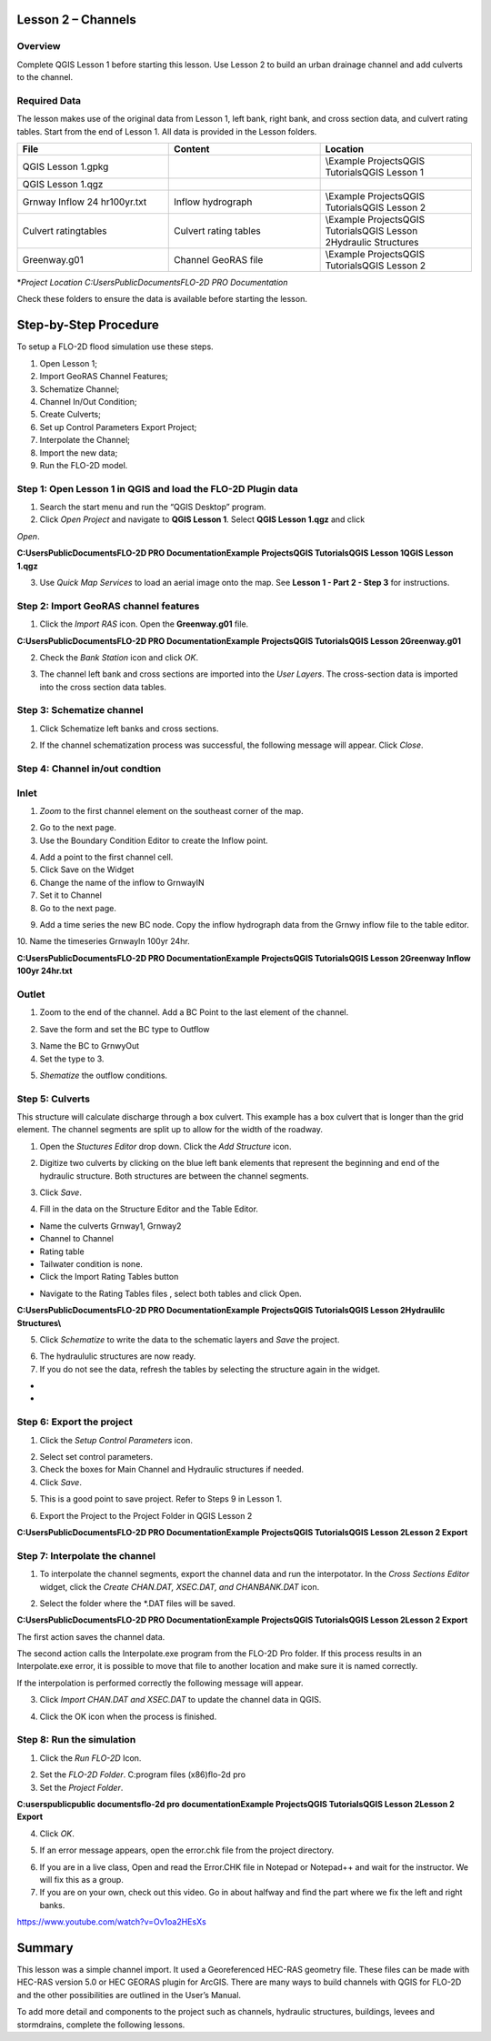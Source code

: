 Lesson 2 – Channels
===================

.. _overview-3:

Overview
________

Complete QGIS Lesson 1 before starting this lesson.
Use Lesson 2 to build an urban drainage channel and add culverts to the channel.

.. _required-data-3:

Required Data
_____________

The lesson makes use of the original data from Lesson 1, left bank, right bank, and cross section data, and culvert rating tables.
Start from the end of Lesson 1.
All data is provided in the Lesson folders.

.. list-table::
   :widths: 33 33 33
   :header-rows: 0


   * - **File**
     - **Content**
     - **Location**

   * - QGIS Lesson 1.gpkg
     -
     - \\Example Projects\QGIS Tutorials\QGIS Lesson 1

   * - QGIS Lesson 1.qgz
     -
     -

   * - Grnway Inflow 24 hr100yr.txt
     - Inflow hydrograph
     - \\Example Projects\QGIS Tutorials\QGIS Lesson 2

   * - Culvert ratingtables
     - Culvert rating tables
     - \\Example Projects\QGIS Tutorials\QGIS Lesson 2\Hydraulic Structures

   * - Greenway.g01
     - Channel GeoRAS file
     - \\Example Projects\QGIS Tutorials\QGIS Lesson 2


\*\ *Project Location C:\Users\Public\Documents\FLO-2D PRO Documentation*

Check these folders to ensure the data is available before starting the lesson.

.. _step-by-step-procedure-3:

Step-by-Step Procedure
======================

To setup a FLO-2D flood simulation use these steps.

1. Open Lesson 1;

2. Import GeoRAS Channel Features;

3. Schematize Channel;

4. Channel In/Out Condition;

5. Create Culverts;

6. Set up Control Parameters Export Project;

7. Interpolate the Channel;

8. Import the new data;

9. Run the FLO-2D model.

Step 1: Open Lesson 1 in QGIS and load the FLO-2D Plugin data
_____________________________________________________________

.. image:: ../img/Workshop/Worksh092.png
1. Search the start menu and run the “QGIS Desktop” program.

2. Click *Open Project* and navigate to **QGIS Lesson 1**.
   Select **QGIS Lesson 1.qgz** and click

*Open*.

.. image:: ../img/Workshop/Worksh055.png


**C:\Users\Public\Documents\FLO-2D PRO Documentation\Example Projects\QGIS Tutorials\QGIS Lesson 1\QGIS Lesson 1.qgz**

3. Use *Quick Map Services* to load an aerial image onto the map.
   See **Lesson 1 - Part 2 - Step 3** for instructions.

.. image:: ../img/Workshop/Worksh056.png


Step 2: Import GeoRAS channel features
______________________________________

1. Click the *Import RAS* icon.
   Open the **Greenway.g01** file.

.. image:: ../img/Workshop/Worksh057.png


**C:\Users\Public\Documents\FLO-2D PRO Documentation\Example Projects\QGIS Tutorials\QGIS Lesson 2\Greenway.g01**

2. Check the *Bank Station* icon and click *OK*.

.. image:: ../img/Workshop/Worksh058.png


3. The channel left bank and cross sections are imported into the *User Layers*.
   The cross-section data is imported into the cross section data tables.

.. image:: ../img/Workshop/Worksh059.jpeg


Step 3: Schematize channel
__________________________

1. Click Schematize left banks and cross sections.

.. image:: ../img/Workshop/Worksh060.png


2. If the channel schematization process was successful, the following message will appear.
   Click *Close*.

.. image:: ../img/Workshop/Worksh061.png


Step 4: Channel in/out condtion
_______________________________

Inlet
_____

1. *Zoom* to the first channel element on the southeast corner of the map.

.. image:: ../img/Workshop/Worksh062.png


2. Go to the next page.

3. Use the Boundary Condition Editor to create the Inflow point.

.. image:: ../img/Workshop/Worksh063.png


4. Add a point to the first channel cell.

5. Click Save on the Widget

6. Change the name of the inflow to GrnwayIN

7. Set it to Channel

8. Go to the next page.

.. image:: ../img/Workshop/Worksh064.png


.. image:: ../img/Workshop/Worksh065.png


9. Add a time series the new BC node.
   Copy the inflow hydrograph data from the Grnwy inflow file to the table editor.

.. image:: ../img/Workshop/Worksh066.png


10.
Name the timeseries GrnwayIn 100yr 24hr.

**C:\Users\Public\Documents\FLO-2D PRO Documentation\Example Projects\QGIS Tutorials\QGIS Lesson 2\Greenway Inflow 100yr 24hr.txt**

.. image:: ../img/Workshop/Worksh067.png


Outlet
______

1. Zoom to the end of the channel.
   Add a BC Point to the last element of the channel.

.. image:: ../img/Workshop/Worksh063.png


.. image:: ../img/Workshop/Worksh068.png


.. image:: ../img/Workshop/Worksh069.png


2. Save the form and set the BC type to Outflow

.. image:: ../img/Workshop/Worksh070.png


3. Name the BC to GrnwyOut

4. Set the type to 3.

.. image:: ../img/Workshop/Worksh071.png


5. *Shematize* the outflow conditions.

.. image:: ../img/Workshop/Worksh072.png

.. image:: ../img/Workshop/Worksh073.png


Step 5: Culverts
________________

This structure will calculate discharge through a box culvert.
This example has a box culvert that is longer than the grid element.
The channel segments are split up to allow for the width of the roadway.

.. image:: ../img/Workshop/Worksh074.png


1. Open the *Stuctures Editor* drop down.
   Click the *Add Structure* icon.

.. image:: ../img/Workshop/Worksh075.png


2. Digitize two culverts by clicking on the blue left bank elements that represent the beginning and end of the hydraulic structure.
   Both structures are between the channel segments.

.. image:: ../img/Workshop/Worksh076.png


3. Click *Save*.

.. image:: ../img/Workshop/Worksh077.png


4. Fill in the data on the Structure Editor and the Table Editor.

-  Name the culverts Grnway1, Grnway2

-  Channel to Channel

-  Rating table

-  Tailwater condition is none.

-  Click the Import Rating Tables button

.. image:: ../img/Workshop/Worksh078.png


-  Navigate to the Rating Tables files , select both tables and click Open.

**C:\Users\Public\Documents\FLO-2D PRO Documentation\Example Projects\QGIS Tutorials\QGIS Lesson 2\Hydraulilc Structures\\**

.. image:: ../img/Workshop/Worksh079.png


5. Click *Schematize* to write the data to the schematic layers and *Save* the project.

.. image:: ../img/Workshop/Worksh080.png


6. The hydraululic structures are now ready.

7. If you do not see the data, refresh the tables by selecting the structure again in the widget.

.. image:: ../img/Workshop/Worksh081.png


*
*

Step 6: Export the project
__________________________

1. Click the *Setup Control Parameters* icon.

.. image:: ../img/Workshop/Worksh017.png


2. Select set control parameters.

3. Check the boxes for Main Channel and Hydraulic structures if needed.

4. Click *Save*.

.. image:: ../img/Workshop/Worksh082.png


5. This is a good point to save project.
   Refer to Steps 9 in Lesson 1.

.. image:: ../img/Workshop/Worksh083.png


6. Export the Project to the Project Folder in QGIS Lesson 2

.. image:: ../img/Workshop/Worksh021.png


**C:\Users\Public\Documents\FLO-2D PRO Documentation\Example Projects\QGIS Tutorials\QGIS Lesson 2\Lesson 2 Export**

Step 7: Interpolate the channel
_______________________________

1. To interpolate the channel segments, export the channel data and run the interpotator.
   In the *Cross Sections Editor* widget, click the *Create CHAN.DAT, XSEC.DAT, and CHANBANK.DAT* icon.

.. image:: ../img/Workshop/Worksh084.png


2. Select the folder where the \*.DAT files will be saved.

**C:\Users\Public\Documents\FLO-2D PRO Documentation\Example Projects\QGIS Tutorials\QGIS Lesson 2\Lesson 2 Export**

.. image:: ../img/Workshop/Worksh085.png


The first action saves the channel data.

.. image:: ../img/Workshop/Worksh086.png


The second action calls the Interpolate.exe program from the FLO-2D Pro folder.
If this process results in an Interpolate.exe error, it is possible to move that file to another location and make sure it is named correctly.

.. image:: ../img/Workshop/Worksh087.png


If the interpolation is performed correctly the following message will appear.

3. Click *Import CHAN.DAT and XSEC.DAT* to update the channel data in QGIS.

.. image:: ../img/Workshop/Worksh088.png


4. Click the OK icon when the process is finished.

.. image:: ../img/Workshop/Worksh089.png


Step 8: Run the simulation
__________________________

1. Click the *Run FLO-2D* Icon.

.. image:: ../img/Workshop/Worksh005.png


2. Set the *FLO-2D Folder*.
   C:\program files (x86)\flo-2d pro

3. Set the *Project Folder*.

**C:\users\public\public documents\flo-2d pro documentation\Example Projects\QGIS Tutorials\QGIS Lesson 2\Lesson 2 Export**

4. Click *OK*.

.. image:: ../img/Workshop/Worksh090.png


5. If an error message appears, open the error.chk file from the project directory.

.. image:: ../img/Workshop/Worksh091.png


6. If you are in a live class, Open and read the Error.CHK file in Notepad or Notepad++ and wait for the instructor.
   We will fix this as a group.

7. If you are on your own, check out this video.
   Go in about halfway and find the part where we fix the left and right banks.

https://www.youtube.com/watch?v=Ov1oa2HEsXs

Summary
=======

This lesson was a simple channel import.
It used a Georeferenced HEC-RAS geometry file.
These files can be made with HEC-RAS version 5.0 or HEC GEORAS plugin for ArcGIS.
There are many ways to build channels with QGIS for FLO-2D and the other possibilities are outlined in the User’s Manual.

To add more detail and components to the project such as channels, hydraulic structures, buildings, levees and stormdrains, complete the following
lessons.

